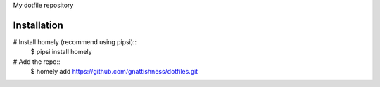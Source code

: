 My dotfile repository

Installation
============

# Install homely (recommend using pipsi)::
    $ pipsi install homely

# Add the repo::
    $ homely add https://github.com/gnattishness/dotfiles.git
